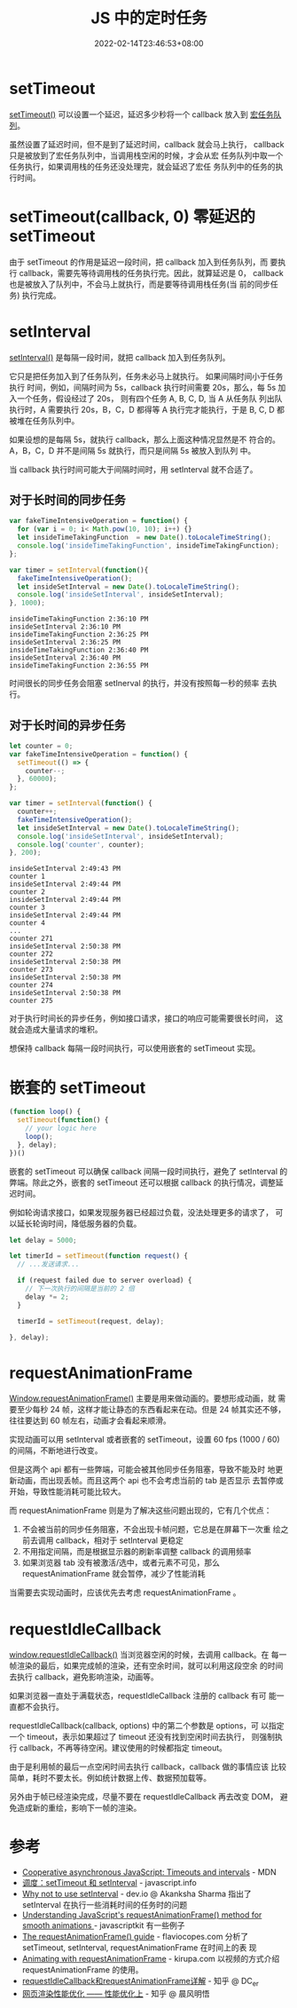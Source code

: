 #+title: JS 中的定时任务
#+date: 2022-02-14T23:46:53+08:00
#+lastmod: 2022-02-14T23:46:53+08:00
#+draft: false
#+keywords[]:
#+description: ""
#+tags[]: js
#+categories[]: js
:PROPERTIES:
:ID:       740c7943-a2cd-49fa-99c5-a0ad537d4d80
:END:
* setTimeout
  [[https://developer.mozilla.org/en-US/docs/Web/API/setTimeout][setTimeout()]] 可以设置一个延迟，延迟多少秒将一个 callback 放入到
  [[https://developer.mozilla.org/en-US/docs/Web/API/HTML_DOM_API/Microtask_guide#tasks_vs_microtasks][宏任务队列]]。

  虽然设置了延迟时间，但不是到了延迟时间，callback 就会马上执行，
  callback 只是被放到了宏任务队列中，当调用栈空闲的时候，才会从宏
  任务队列中取一个任务执行，如果调用栈的任务还没处理完，就会延迟了宏任
  务队列中的任务的执行时间。
* setTimeout(callback, 0) 零延迟的 setTimeout
  由于 setTimeout 的作用是延迟一段时间，把 callback 加入到任务队列，而
  要执行 callback，需要先等待调用栈的任务执行完。因此，就算延迟是 0，
  callback 也是被放入了队列中，不会马上就执行，而是要等待调用栈任务(当
  前的同步任务) 执行完成。
* setInterval
  [[https://developer.mozilla.org/en-US/docs/Web/API/setInterval][setInterval()]] 是每隔一段时间，就把 callback 加入到任务队列。

  它只是把任务加入到了任务队列，任务未必马上就执行。 如果间隔时间小于任务执行
  时间，例如，间隔时间为 5s，callback 执行时间需要 20s，那么，每 5s 加
  入一个任务，假设经过了 20s， 则有四个任务 A, B, C, D, 当 A 从任务队
  列出队执行时，A 需要执行 20s，B，C，D 都得等 A 执行完才能执行，于是
  B, C, D 都被堆在任务队列中。

  如果设想的是每隔 5s，就执行 callback，那么上面这种情况显然是不
  符合的。A，B，C，D 并不是间隔 5s 就执行，而只是间隔 5s 被放入到队列
  中。

  当 callback 执行时间可能大于间隔时间时，用 setInterval 就不合适了。

** 对于长时间的同步任务
   #+BEGIN_SRC js
     var fakeTimeIntensiveOperation = function() {
       for (var i = 0; i< Math.pow(10, 10); i++) {}
       let insideTimeTakingFunction  = new Date().toLocaleTimeString();
       console.log('insideTimeTakingFunction', insideTimeTakingFunction);
     };

     var timer = setInterval(function(){
       fakeTimeIntensiveOperation();
       let insideSetInterval = new Date().toLocaleTimeString();
       console.log('insideSetInterval', insideSetInterval);
     }, 1000);
   #+END_SRC
   #+RESULTS:
   : insideTimeTakingFunction 2:36:10 PM
   : insideSetInterval 2:36:10 PM
   : insideTimeTakingFunction 2:36:25 PM
   : insideSetInterval 2:36:25 PM
   : insideTimeTakingFunction 2:36:40 PM
   : insideSetInterval 2:36:40 PM
   : insideTimeTakingFunction 2:36:55 PM

   时间很长的同步任务会阻塞 setInerval 的执行，并没有按照每一秒的频率
   去执行。

** 对于长时间的异步任务
   #+BEGIN_SRC js
     let counter = 0;
     var fakeTimeIntensiveOperation = function() {
       setTimeout(() => {
         counter--;
       }, 60000);
     };

     var timer = setInterval(function() {
       counter++;
       fakeTimeIntensiveOperation();
       let insideSetInterval = new Date().toLocaleTimeString();
       console.log('insideSetInterval', insideSetInterval);
       console.log('counter', counter);
     }, 200);
   #+END_SRC
   #+RESULTS:
   : insideSetInterval 2:49:43 PM
   : counter 1
   : insideSetInterval 2:49:44 PM
   : counter 2
   : insideSetInterval 2:49:44 PM
   : counter 3
   : insideSetInterval 2:49:44 PM
   : counter 4
   : ...
   : counter 271
   : insideSetInterval 2:50:38 PM
   : counter 272
   : insideSetInterval 2:50:38 PM
   : counter 273
   : insideSetInterval 2:50:38 PM
   : counter 274
   : insideSetInterval 2:50:38 PM
   : counter 275
   对于执行时间长的异步任务，例如接口请求，接口的响应可能需要很长时间，
   这就会造成大量请求的堆积。

   想保持 callback 每隔一段时间执行，可以使用嵌套的 setTimeout 实现。
* 嵌套的 setTimeout
  #+BEGIN_SRC js
    (function loop() {
      setTimeout(function() {
        // your logic here
        loop();
      }, delay);
    })()
  #+END_SRC

  嵌套的 setTimeout 可以确保 callback 间隔一段时间执行，避免了
  setInterval 的弊端。除此之外，嵌套的 setTimeout 还可以根据 callback
  的执行情况，调整延迟时间。

  例如轮询请求接口，如果发现服务器已经超过负载，没法处理更多的请求了，
  可以延长轮询时间，降低服务器的负载。

  #+BEGIN_SRC js
    let delay = 5000;

    let timerId = setTimeout(function request() {
      // ...发送请求...

      if (request failed due to server overload) {
        // 下一次执行的间隔是当前的 2 倍
        delay *= 2;
      }

      timerId = setTimeout(request, delay);

    }, delay);
  #+END_SRC
* requestAnimationFrame
  [[https://developer.mozilla.org/en-US/docs/Web/API/window/requestAnimationFrame][Window.requestAnimationFrame()]] 主要是用来做动画的。要想形成动画，就
  需要至少每秒 24 帧，这样才能让静态的东西看起来在动。但是 24 帧其实还不够，
  往往要达到 60 帧左右，动画才会看起来顺滑。

  实现动画可以用 setInterval 或者嵌套的 setTimeout，设置 60 fps (1000
  / 60) 的间隔，不断地进行改变。

  但是这两个 api 都有一些弊端，可能会被其他同步任务阻塞，导致不能及时
  地更新动画，而出现丢帧。而且这两个 api 也不会考虑当前的 tab 是否显示
  去暂停或开始，导致性能消耗可能比较大。

  而 requestAnimationFrame 则是为了解决这些问题出现的，它有几个优点：

  1. 不会被当前的同步任务阻塞，不会出现卡帧问题，它总是在屏幕下一次重
     绘之前去调用 callback，相对于 setInterval 更稳定
  2. 不用指定间隔，而是根据显示器的刷新率调整 callback 的调用频率
  3. 如果浏览器 tab 没有被激活/选中，或者元素不可见，那么
     requestAnimationFrame 就会暂停，减少了性能消耗

  当需要去实现动画时，应该优先去考虑 requestAnimationFrame 。
* requestIdleCallback
  [[https://developer.mozilla.org/en-US/docs/Web/API/Window/requestIdleCallback][window.requestIdleCallback()]] 当浏览器空闲的时候，去调用 callback。在
  每一帧渲染的最后，如果完成帧的渲染，还有空余时间，就可以利用这段空余
  的时间去执行 callback，避免影响渲染，动画等。

  如果浏览器一直处于满载状态，requestIdleCallback 注册的 callback 有可
  能一直都不会执行。

  requestIdleCallback(callback, options) 中的第二个参数是 options，可
  以指定一个 timeout，表示如果超过了 timeout 还没有找到空闲时间去执行，
  则强制执行 callback，不再等待空闲。建议使用的时候都指定 timeout。

  由于是利用帧的最后一点空闲时间去执行 callback，callback 做的事情应该
  比较简单，耗时不要太长。例如统计数据上传、数据预加载等。

  另外由于帧已经渲染完成，尽量不要在 requestIdleCallback 再去改变 DOM，
  避免造成新的重绘，影响下一帧的渲染。
* 参考
  - [[https://developer.mozilla.org/en-US/docs/Learn/JavaScript/Asynchronous/Timeouts_and_intervals][Cooperative asynchronous JavaScript: Timeouts and intervals]] - MDN
  - [[https://zh.javascript.info/settimeout-setinterval][调度：setTimeout 和 setInterval]] - javascript.info
  - [[https://dev.to/akanksha_9560/why-not-to-use-setinterval--2na9][Why not to use setInterval]] - dev.io @ Akanksha Sharma
    指出了setInterval 在执行一些消耗时间的任务时的问题
  - [[http://www.javascriptkit.com/javatutors/requestanimationframe.shtml][Understanding JavaScript's requestAnimationFrame() method for
    smooth animations ]]- javascriptkit
    有一些例子
  - [[https://flaviocopes.com/requestanimationframe/][The requestAnimationFrame() guide]] - flaviocopes.com
    分析了 setTimeout, setInterval, requestAnimationFrame 在时间上的表
    现
  - [[https://www.kirupa.com/html5/animating_with_requestAnimationFrame.htm][Animating with requestAnimationFrame]] - kirupa.com
    以视频的方式介绍 requestAnimationFrame 的使用。
  - [[https://juejin.cn/post/6844903848981577735][requestIdleCallback和requestAnimationFrame详解]] - 知乎 @ DC_er
  - [[https://zhuanlan.zhihu.com/p/39878259][网页渲染性能优化 —— 性能优化上]] - 知乎 @ 晨风明悟
